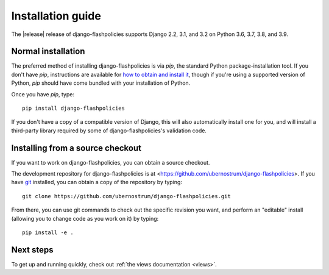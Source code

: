 .. _install:


Installation guide
==================

The |release| release of django-flashpolicies supports Django 2.2,
3.1, and 3.2 on Python 3.6, 3.7, 3.8, and 3.9.


Normal installation
-------------------

The preferred method of installing django-flashpolicies is via `pip`,
the standard Python package-installation tool. If you don't have
`pip`, instructions are available for `how to obtain and install it
<https://pip.pypa.io/en/latest/installing.html>`_, though if you're
using a supported version of Python, `pip` should have come bundled
with your installation of Python.

Once you have `pip`, type::

    pip install django-flashpolicies

If you don't have a copy of a compatible version of Django, this will
also automatically install one for you, and will install a third-party
library required by some of django-flashpolicies's validation code.


Installing from a source checkout
---------------------------------

If you want to work on django-flashpolicies, you can obtain a source
checkout.

The development repository for django-flashpolicies is at
<https://github.com/ubernostrum/django-flashpolicies>. If you have `git
<http://git-scm.com/>`_ installed, you can obtain a copy of the
repository by typing::

    git clone https://github.com/ubernostrum/django-flashpolicies.git

From there, you can use git commands to check out the specific
revision you want, and perform an "editable" install (allowing you to
change code as you work on it) by typing::

    pip install -e .


Next steps
----------

To get up and running quickly, check out :ref:`the views documentation
<views>`.